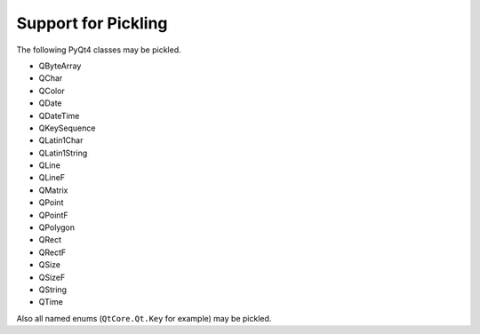 Support for Pickling
====================

The following PyQt4 classes may be pickled.

- QByteArray
- QChar
- QColor
- QDate
- QDateTime
- QKeySequence
- QLatin1Char
- QLatin1String
- QLine
- QLineF
- QMatrix
- QPoint
- QPointF
- QPolygon
- QRect
- QRectF
- QSize
- QSizeF
- QString
- QTime

Also all named enums (``QtCore.Qt.Key`` for example) may be pickled.
